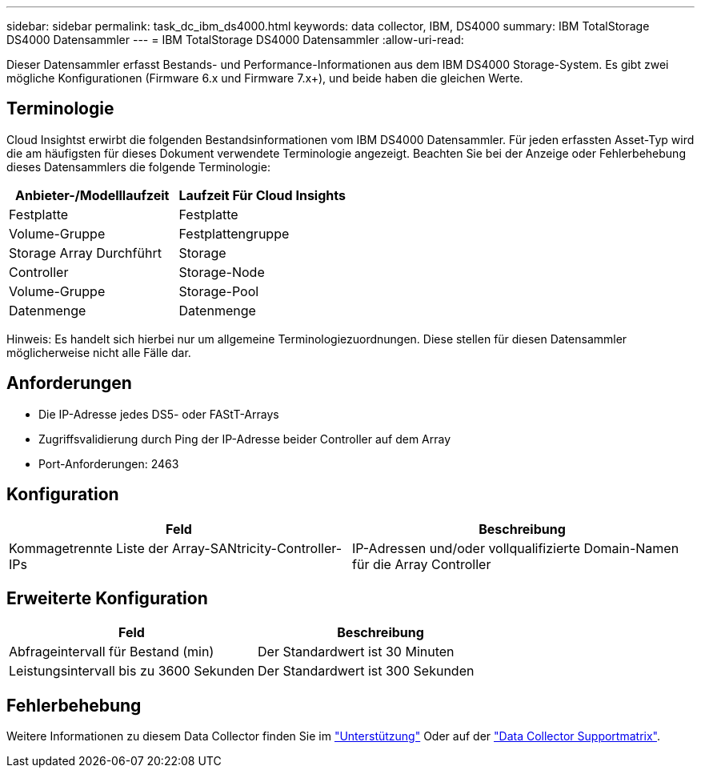 ---
sidebar: sidebar 
permalink: task_dc_ibm_ds4000.html 
keywords: data collector, IBM, DS4000 
summary: IBM TotalStorage DS4000 Datensammler 
---
= IBM TotalStorage DS4000 Datensammler
:allow-uri-read: 


[role="lead"]
Dieser Datensammler erfasst Bestands- und Performance-Informationen aus dem IBM DS4000 Storage-System. Es gibt zwei mögliche Konfigurationen (Firmware 6.x und Firmware 7.x+), und beide haben die gleichen Werte.



== Terminologie

Cloud Insightst erwirbt die folgenden Bestandsinformationen vom IBM DS4000 Datensammler. Für jeden erfassten Asset-Typ wird die am häufigsten für dieses Dokument verwendete Terminologie angezeigt. Beachten Sie bei der Anzeige oder Fehlerbehebung dieses Datensammlers die folgende Terminologie:

[cols="2*"]
|===
| Anbieter-/Modelllaufzeit | Laufzeit Für Cloud Insights 


| Festplatte | Festplatte 


| Volume-Gruppe | Festplattengruppe 


| Storage Array Durchführt | Storage 


| Controller | Storage-Node 


| Volume-Gruppe | Storage-Pool 


| Datenmenge | Datenmenge 
|===
Hinweis: Es handelt sich hierbei nur um allgemeine Terminologiezuordnungen. Diese stellen für diesen Datensammler möglicherweise nicht alle Fälle dar.



== Anforderungen

* Die IP-Adresse jedes DS5- oder FAStT-Arrays
* Zugriffsvalidierung durch Ping der IP-Adresse beider Controller auf dem Array
* Port-Anforderungen: 2463




== Konfiguration

[cols="2*"]
|===
| Feld | Beschreibung 


| Kommagetrennte Liste der Array-SANtricity-Controller-IPs | IP-Adressen und/oder vollqualifizierte Domain-Namen für die Array Controller 
|===


== Erweiterte Konfiguration

[cols="2*"]
|===
| Feld | Beschreibung 


| Abfrageintervall für Bestand (min) | Der Standardwert ist 30 Minuten 


| Leistungsintervall bis zu 3600 Sekunden | Der Standardwert ist 300 Sekunden 
|===


== Fehlerbehebung

Weitere Informationen zu diesem Data Collector finden Sie im link:concept_requesting_support.html["Unterstützung"] Oder auf der link:https://docs.netapp.com/us-en/cloudinsights/CloudInsightsDataCollectorSupportMatrix.pdf["Data Collector Supportmatrix"].
